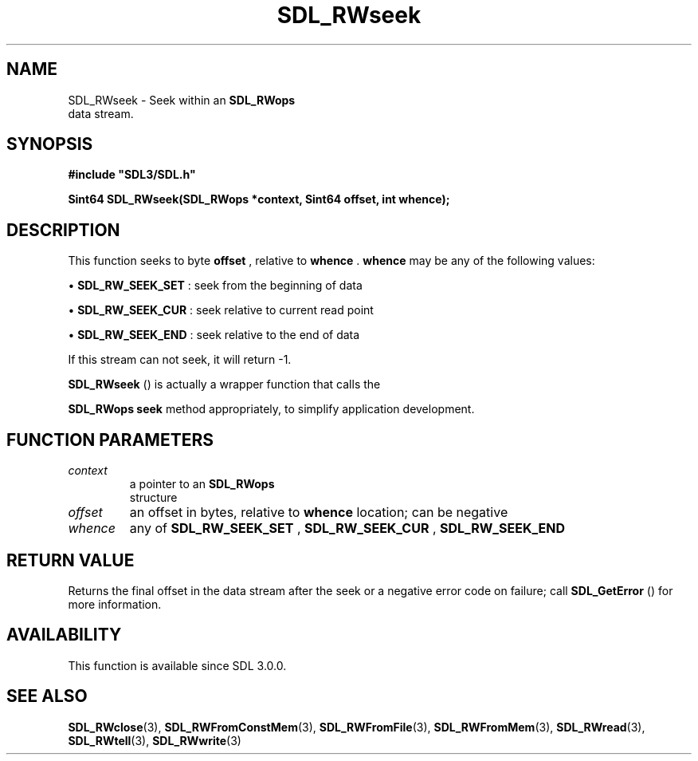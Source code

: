 .\" This manpage content is licensed under Creative Commons
.\"  Attribution 4.0 International (CC BY 4.0)
.\"   https://creativecommons.org/licenses/by/4.0/
.\" This manpage was generated from SDL's wiki page for SDL_RWseek:
.\"   https://wiki.libsdl.org/SDL_RWseek
.\" Generated with SDL/build-scripts/wikiheaders.pl
.\"  revision SDL-prerelease-3.0.0-3638-g5e1d9d19a
.\" Please report issues in this manpage's content at:
.\"   https://github.com/libsdl-org/sdlwiki/issues/new
.\" Please report issues in the generation of this manpage from the wiki at:
.\"   https://github.com/libsdl-org/SDL/issues/new?title=Misgenerated%20manpage%20for%20SDL_RWseek
.\" SDL can be found at https://libsdl.org/
.de URL
\$2 \(laURL: \$1 \(ra\$3
..
.if \n[.g] .mso www.tmac
.TH SDL_RWseek 3 "SDL 3.0.0" "SDL" "SDL3 FUNCTIONS"
.SH NAME
SDL_RWseek \- Seek within an 
.BR SDL_RWops
 data stream\[char46]
.SH SYNOPSIS
.nf
.B #include \(dqSDL3/SDL.h\(dq
.PP
.BI "Sint64 SDL_RWseek(SDL_RWops *context, Sint64 offset, int whence);
.fi
.SH DESCRIPTION
This function seeks to byte
.BR offset
, relative to
.BR whence
\[char46]
.BR whence
may be any of the following values:


\(bu 
.BR
.BR SDL_RW_SEEK_SET
: seek from the beginning of data

\(bu 
.BR
.BR SDL_RW_SEEK_CUR
: seek relative to current read point

\(bu 
.BR
.BR SDL_RW_SEEK_END
: seek relative to the end of data

If this stream can not seek, it will return -1\[char46]


.BR SDL_RWseek
() is actually a wrapper function that calls the

.BR SDL_RWops
's
.BR seek
method appropriately, to simplify
application development\[char46]

.SH FUNCTION PARAMETERS
.TP
.I context
a pointer to an 
.BR SDL_RWops
 structure
.TP
.I offset
an offset in bytes, relative to
.B whence
location; can be negative
.TP
.I whence
any of 
.BR
.BR SDL_RW_SEEK_SET
, 
.BR
.BR SDL_RW_SEEK_CUR
, 
.BR
.BR SDL_RW_SEEK_END

.SH RETURN VALUE
Returns the final offset in the data stream after the seek or a negative
error code on failure; call 
.BR SDL_GetError
() for more
information\[char46]

.SH AVAILABILITY
This function is available since SDL 3\[char46]0\[char46]0\[char46]

.SH SEE ALSO
.BR SDL_RWclose (3),
.BR SDL_RWFromConstMem (3),
.BR SDL_RWFromFile (3),
.BR SDL_RWFromMem (3),
.BR SDL_RWread (3),
.BR SDL_RWtell (3),
.BR SDL_RWwrite (3)
